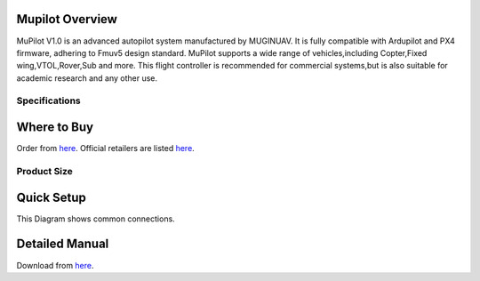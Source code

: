 .. _common-cuav-v5plus-overview:

=====================
Mupilot Overview
=====================

.. image:: https://github.com/MuginUAV/ardupilot_wiki/blob/master/images/MuPilot01.jpg

MuPilot V1.0 is an advanced autopilot system manufactured by MUGINUAV. 
It is fully compatible with Ardupilot and PX4 firmware, adhering to Fmuv5 
design standard. MuPilot supports a wide range of vehicles,including Copter,Fixed 
wing,VTOL,Rover,Sub and more. This flight controller is recommended for commercial systems,but is also suitable for academic research and any other use.

Specifications
=====================

.. image:: https://github.com/MuginUAV/ardupilot_wiki/blob/master/images/Mupilot02.jpg

.. image:: https://github.com/MuginUAV/ardupilot_wiki/blob/master/images/Mupilot03.jpg

=====================
Where to Buy
=====================

Order from `here <www.muginuav.com>`__.
Official retailers are listed `here  <https://www.muginuav.com/contact-us/>`__.

Product Size
=====================

.. image:: https://github.com/MuginUAV/ardupilot_wiki/blob/master/images/Mupilot04.jpg

=====================
Quick Setup
=====================

This Diagram shows common connections. 

.. image:: https://github.com/MuginUAV/ardupilot_wiki/blob/master/images/Mupilot05.jpg


=====================
Detailed Manual 
=====================

Download from `here <www.muginuav.com>`__.





